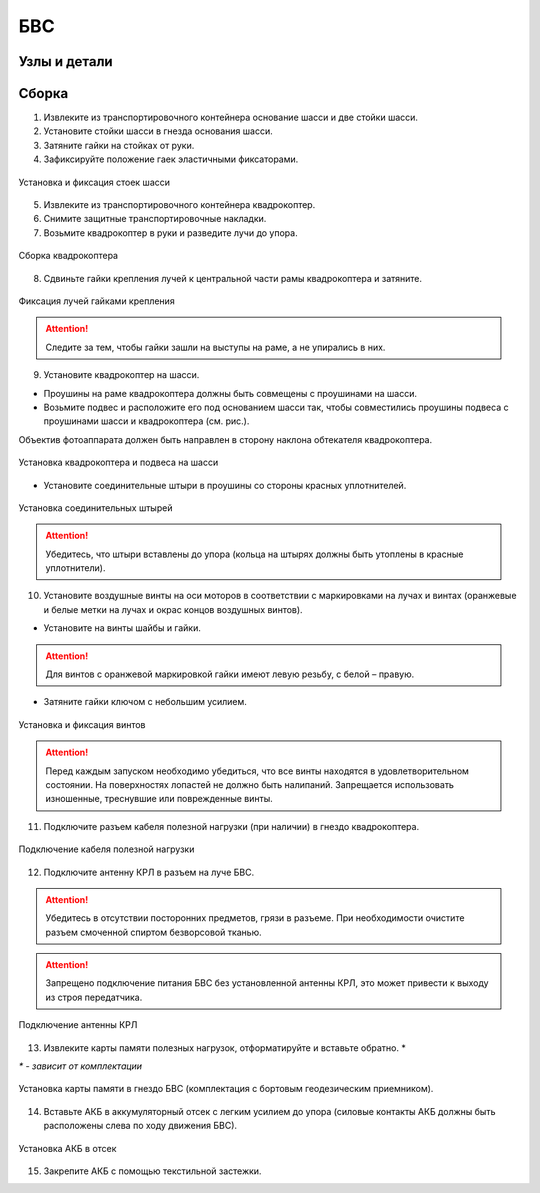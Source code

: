 БВС
============

Узлы и детали
---------------------------

.. image:: _static/_images/Uav.png
   :align: center
   :width: 480
   :alt: Узлы и детали


Сборка 
-------------

1) Извлеките из транспортировочного контейнера основание шасси и две стойки шасси.
2) Установите стойки шасси в гнезда основания шасси.
3) Затяните гайки на стойках от руки.
4) Зафиксируйте положение гаек эластичными фиксаторами.

.. figure:: _static/_images/asmbl1.png
   :width: 400
   :align: center

   Установка и фиксация стоек шасси

5) Извлеките из транспортировочного контейнера квадрокоптер.
6) Снимите защитные транспортировочные накладки.
7) Возьмите квадрокоптер в руки и разведите лучи до упора.

.. figure:: _static/_images/asmbl2.png
   :width: 400
   :align: center

   Сборка квадрокоптера

8) Сдвиньте гайки крепления лучей к центральной части рамы квадрокоптера и затяните.

.. figure:: _static/_images/asmbl3.png
   :width: 400
   :align: center

   Фиксация лучей гайками крепления 

.. attention:: Следите за тем, чтобы гайки зашли на выступы на раме, а не упирались в них.

9) Установите квадрокоптер на шасси.

* Проушины на раме квадрокоптера должны быть совмещены с проушинами на шасси.

* Возьмите подвес и расположите его под основанием шасси так, чтобы совместились проушины подвеса с проушинами шасси и квадрокоптера (см. рис.). 

Объектив фотоаппарата должен быть направлен в сторону наклона обтекателя квадрокоптера.

.. figure:: _static/_images/asmbl4.png
   :width: 400
   :align: center

   Установка квадрокоптера и подвеса на шасси

* Установите соединительные штыри в проушины со стороны красных уплотнителей.

.. figure:: _static/_images/asmbl5.png
   :width: 600
   :align: center

   Установка соединительных штырей

.. attention:: Убедитесь, что штыри вставлены до упора (кольца на штырях должны быть утоплены в красные уплотнители).

10) Установите воздушные винты на оси моторов в соответствии с маркировками на лучах и винтах (оранжевые и белые метки на лучах и окрас концов воздушных винтов).

* Установите на винты шайбы и гайки.

.. attention:: Для винтов с оранжевой маркировкой гайки имеют левую резьбу, с белой – правую.

* Затяните гайки ключом с небольшим усилием.

.. figure:: _static/_images/asmbl6.png
   :width: 400
   :align: center

   Установка и фиксация винтов

.. attention:: Перед каждым запуском необходимо убедиться, что все винты находятся в удовлетворительном состоянии. На поверхностях лопастей не должно быть налипаний. Запрещается использовать изношенные, треснувшие или поврежденные винты.

11) Подключите разъем кабеля полезной нагрузки (при наличии) в гнездо квадрокоптера.

.. figure:: _static/_images/asmbl11.png
   :width: 400
   :align: center

   Подключение кабеля полезной нагрузки

12) Подключите антенну КРЛ в разъем на луче БВС.

.. attention:: Убедитесь в отсутствии посторонних предметов, грязи в разъеме.
 При необходимости очистите разъем смоченной спиртом безворсовой тканью.
.. attention:: Запрещено подключение питания БВС без установленной антенны КРЛ, это может привести к выходу из строя передатчика. 

.. figure:: _static/_images/asmbl7.png
   :width: 300
   :align: center

   Подключение антенны КРЛ

13) Извлеките карты памяти полезных нагрузок, отформатируйте и вставьте обратно. *

`*` - *зависит от комплектации*

.. figure:: _static/_images/asmbl10.png
   :width: 350
   :align: center

   Установка карты памяти в гнездо БВС (комплектация с бортовым геодезическим приемником).

14) Вставьте АКБ в аккумуляторный отсек с легким усилием до упора (силовые контакты АКБ должны быть расположены слева по ходу движения БВС).

.. figure:: _static/_images/asmbl9.png
   :width: 400
   :align: center

   Установка АКБ в отсек

15) Закрепите АКБ с помощью текстильной застежки.

